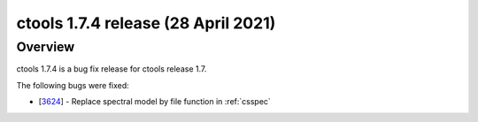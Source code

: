 .. _1.7.4:

ctools 1.7.4 release (28 April 2021)
====================================

Overview
--------

ctools 1.7.4 is a bug fix release for ctools release 1.7.

The following bugs were fixed:

* [`3624 <https://cta-redmine.irap.omp.eu/issues/3624>`_] -
  Replace spectral model by file function in :ref:`csspec`
